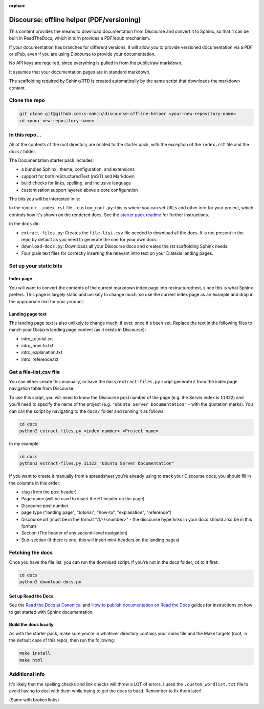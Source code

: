 :orphan:

Discourse: offline helper (PDF/versioning)
##########################################

This content provides the means to download documentation from Discourse and 
convert it to Sphinx, so that it can be built in ReadTheDocs, which in turn 
provides a PDF/epub mechanism. 

If your documentation has branches for different versions, it will allow you 
to provide versioned documentation via a PDF or ePub, even if you are using 
Discourse to provide your documentation. 

No API keys are required, since everything is pulled in from the public/raw 
markdown.

It assumes that your documentation pages are in standard markdown. 

The scaffolding required by Sphinx/RTD is created automatically by the same
script that downloads the markdown content. 


Clone the repo
==============

.. code-block::

    git clone git@github.com:s-makin/discourse-offline-helper <your-new-repository-name>
    cd <your-new-repository-name>


In this repo...
================

All of the contents of the root directory are related to the starter pack,
with the exception of the ``index.rst`` file and the ``docs/`` folder. 

The Documentation starter pack includes:

* a bundled Sphinx_ theme, configuration, and extensions
* support for both reStructuredText (reST) and Markdown
* build checks for links, spelling, and inclusive language
* customisation support layered above a core configuration

The bits you will be interested in is:

In the root dir:
- ``index.rst`` file
- ``custom_conf.py``: this is where you can set URLs and other info for your project, which controls how it's shown on the rendered docs. See the `starter pack readme <https://github.com/canonical/sphinx-docs-starter-pack/blob/main/readme.rst>`_ for further instructions.

In the ``docs`` dir:

- ``extract-files.py``: Creates the ``file-list.csv`` file needed to download all the docs. It is not present in the repo by default as you need to generate the one for your own docs.
- ``download-docs.py``: Downloads all your Discourse docs and creates the rst scaffolding Sphinx needs.
- Four plain text files for correctly inserting the relevant intro text on your Diataxis landing pages.


Set up your static bits
=======================

Index page
----------

You will want to convert the contents of the current markdown index page into
restructuredtext, since this is what Sphinx prefers. This page is largely
static and unlikely to change much, so use the current index page as an example
and drop in the appropriate text for your product.

Landing page text
-----------------

The landing page text is also unlikely to change much, if ever, once it's been
set. Replace the text in the following files to match your Diataxis landing
page content (as it exists in Discourse):

- intro_tutorial.txt
- intro_how-to.txt
- intro_explanation.txt
- intro_reference.txt


Get a file-list.csv file
========================

You can either create this manually, or have the ``docs/extract-files.py``
script generate it from the index page navigation table from Discourse. 

To use this script, you will need to know the Discourse post number of the
page (e.g. the Server index is ``11322``) and you'll need to specify the name
of the project (e.g. ``"Ubuntu Server Documentation"`` - with the quotation marks). You can call the script
by navigating to the ``docs/`` folder and running it as follows:

.. code-block::

    cd docs
    python3 extract-files.py <index number> <Project name>

In my example:

.. code-block::

    cd docs
    python3 extract-files.py 11322 "Ubuntu Server Documentation"

If you want to create it manually from a spreadsheet you're already using to
track your Discourse docs, you should fill in the columns in this order:

* slug (from the post header)
* Page name (will be used to insert the H1 header on the page)
* Discourse post number
* page type ("landing page", "tutorial", "how-to", "explanation", "reference")
* Discourse url (must be in the format "/t/-/<number>" - the discourse hyperlinks in your docs should also be in this format)
* Section (The header of any second-level navigation)
* Sub-section (if there is one, this will insert mini-headers on the landing pages)


Fetching the docs
=================

Once you have the file list, you can run the download script. If you're not
in the docs folder, ``cd`` to it first:

.. code-block::

    cd docs
    python3 download-docs.py

Set up Read the Docs
-----------------------

See the `Read the Docs at Canonical <https://library.canonical.com/documentation/read-the-docs>`_ and
`How to publish documentation on Read the Docs <https://library.canonical.com/documentation/publish-on-read-the-docs>`_ guides for
instructions on how to get started with Sphinx documentation.

Build the docs locally
----------------------

As with the starter pack, make sure you're in whatever directory contains your
index file and the Make targets (root, in the default case of this repo), then
run the following:

.. code-block::

    make install
    make html


Additional info
===============

It's likely that the spelling checks and link checks will throw a LOT of errors.
I used the ``.custom_wordlist.txt`` file to avoid having to deal with them while
trying to get the docs to build. Remember to fix them later!

(Same with broken links)
